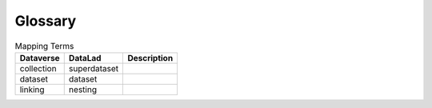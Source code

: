 ..  _glossary:

Glossary
========

.. list-table:: Mapping Terms
   :header-rows: 1

   * - Dataverse
     - DataLad
     - Description
   * - collection
     - superdataset
     - 
   * - dataset
     - dataset
     - 
   * - linking
     - nesting
     - 

